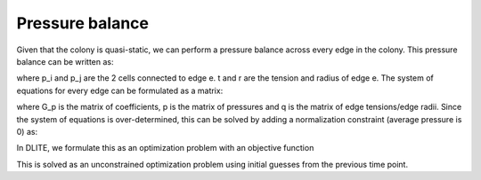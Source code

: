 =================
Pressure balance
=================

Given that the colony is quasi-static, we can perform a pressure balance across every edge in the colony. This pressure balance can be written as:

.. image:: https://user-images.githubusercontent.com/40371793/61191154-94313b80-a65b-11e9-9510-92a1b16af87b.jpg
   :scale: 1 %
   :align: center
   
where p_i and p_j are the 2 cells connected to edge e. t and r are the tension and radius of edge e. The system of equations for every edge can be formulated as a matrix:

.. image:: https://user-images.githubusercontent.com/40371793/61191152-91364b00-a65b-11e9-811d-a867d1c8696f.jpg
   :scale: 1 %
   :align: center
   
where G_p is the matrix of coefficients, p is the matrix of pressures and q is the matrix of edge tensions/edge radii. Since the system of equations is over-determined, this can be solved by adding a normalization constraint (average pressure is 0) as:

.. image:: https://user-images.githubusercontent.com/40371793/61191155-95faff00-a65b-11e9-9d41-a5f54e24dda7.jpg
   :scale: 1 %
   :align: center
   
In DLITE, we formulate this as an optimization problem with an objective function

.. image:: https://user-images.githubusercontent.com/40371793/61191220-731d1a80-a65c-11e9-973e-a7f569f1f68c.jpg
   :scale: 1 %
   :align: center

This is solved as an unconstrained optimization problem using initial guesses from the previous time point. 
